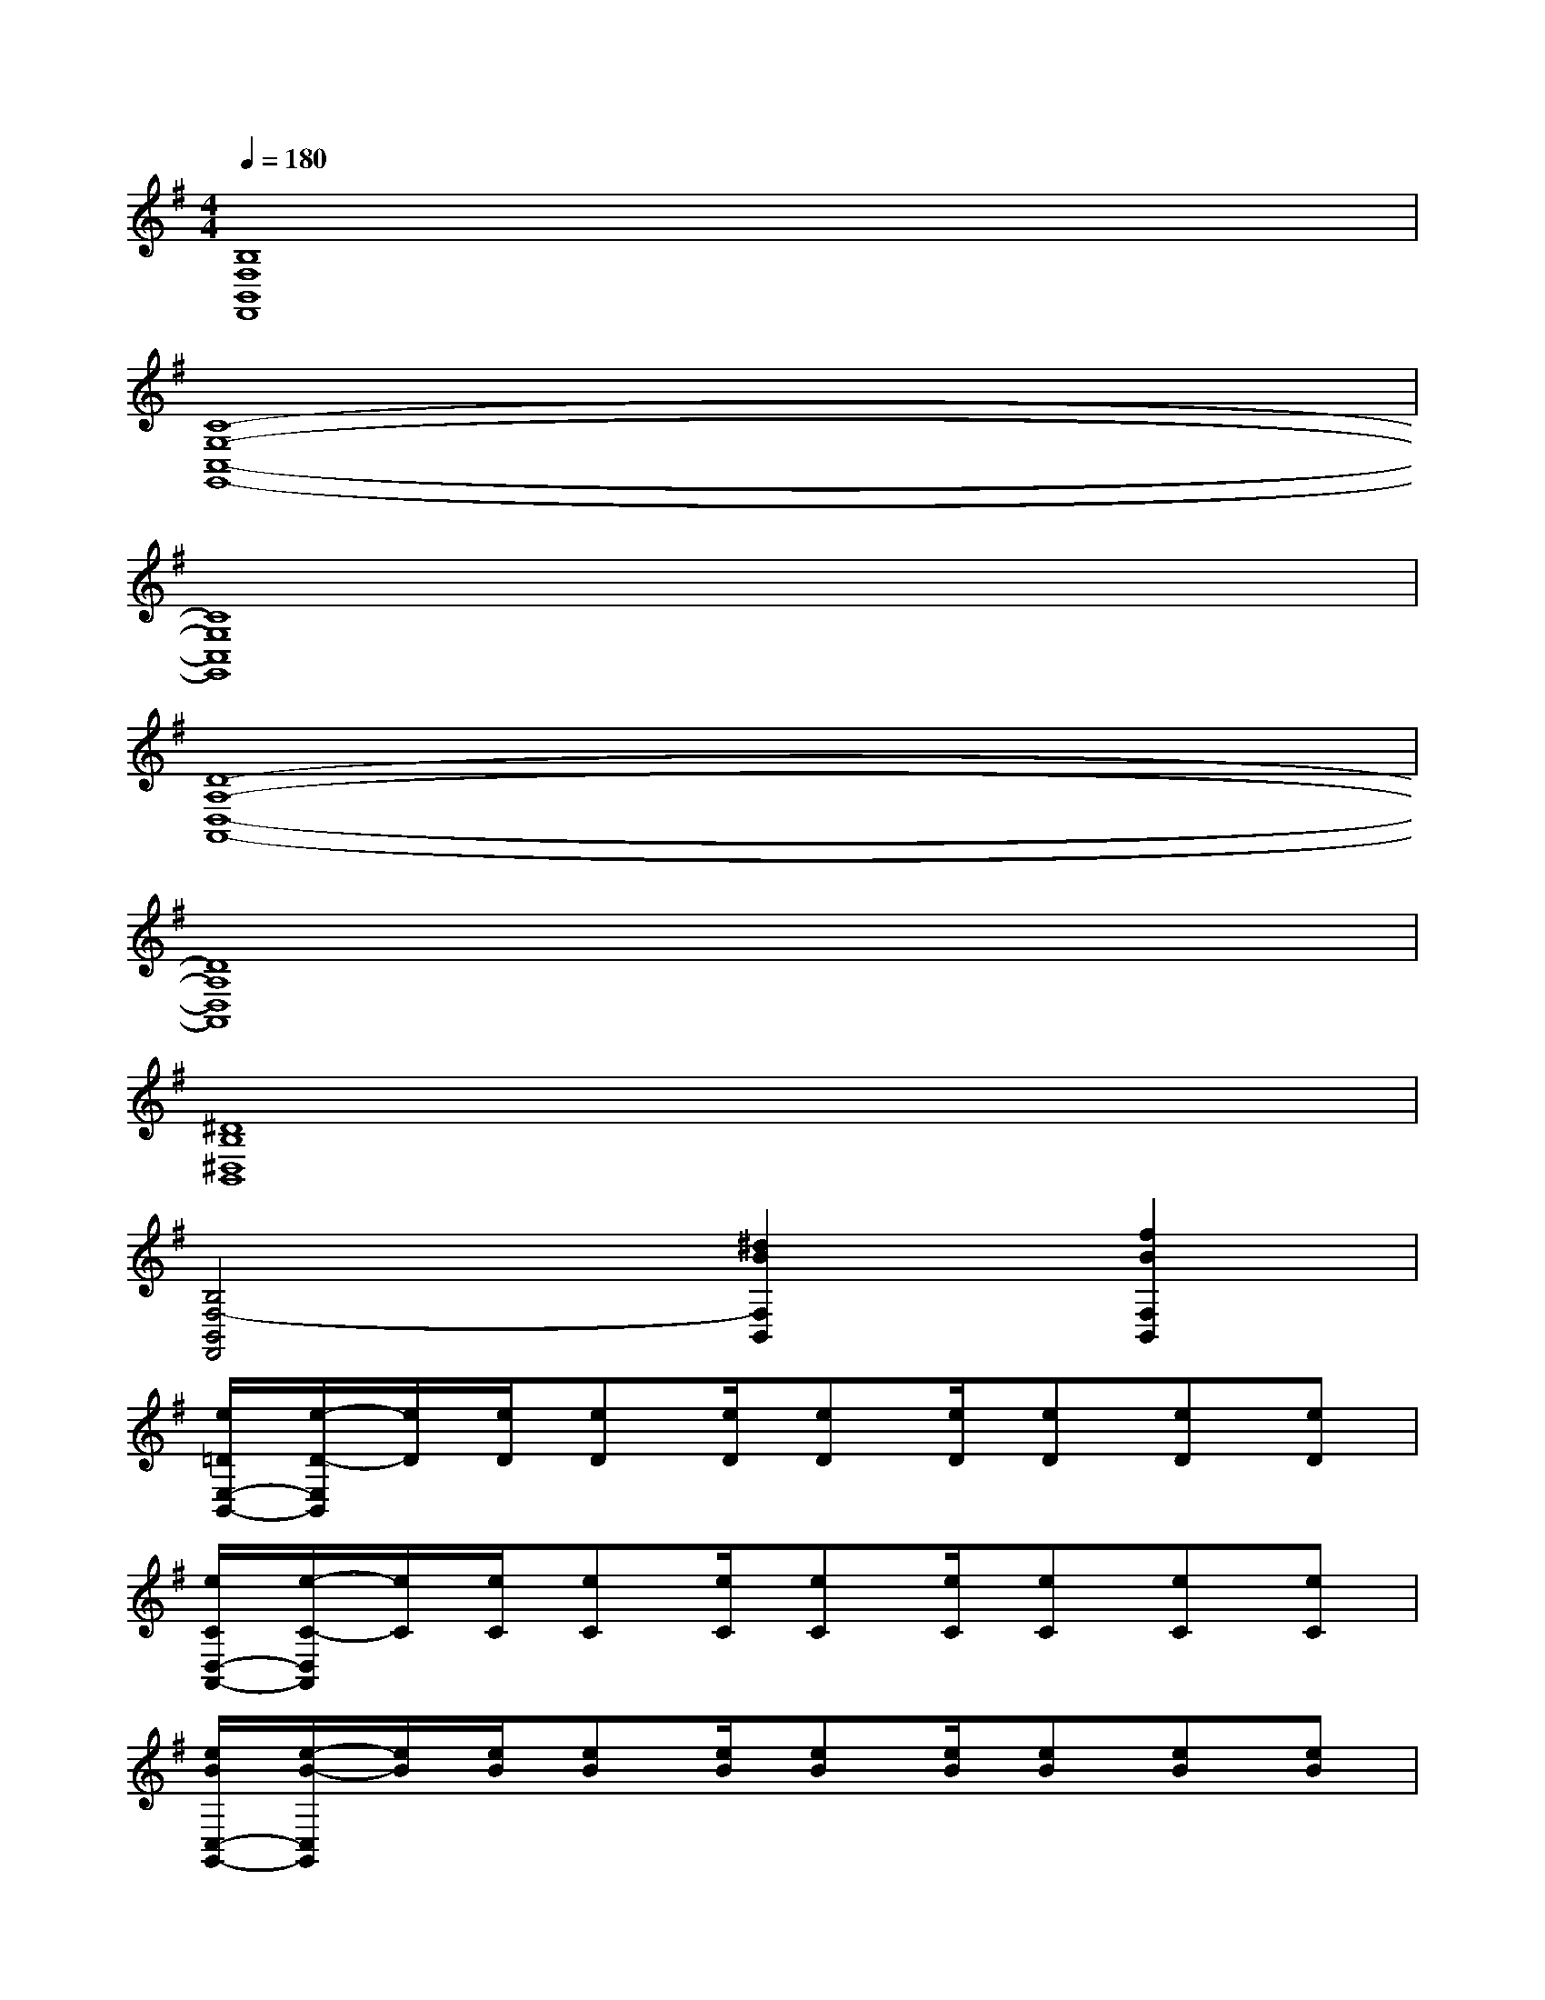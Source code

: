 X:1
T:
M:4/4
L:1/8
Q:1/4=180
K:G%1sharps
V:1
[B,8F,8B,,8F,,8]|
[C8-G,8-C,8-G,,8-]|
[C8G,8C,8G,,8]|
[D8-A,8-D,8-A,,8-]|
[D8A,8D,8A,,8]|
[^D8B,8^D,8B,,8]|
[B,4F,4-B,,4F,,4][^d2B2F,2B,,2][f2B2F,2B,,2]|
[e/2=D/2E,/2-B,,/2-][e/2-D/2-E,/2B,,/2][e/2D/2][e/2D/2][eD][e/2D/2][eD][e/2D/2][eD][eD][eD]|
[e/2C/2D,/2-A,,/2-][e/2-C/2-D,/2A,,/2][e/2C/2][e/2C/2][eC][e/2C/2][eC][e/2C/2][eC][eC][eC]|
[e/2B/2C,/2-G,,/2-][e/2-B/2-C,/2G,,/2][e/2B/2][e/2B/2][eB][e/2B/2][eB][e/2B/2][eB][eB][eB]|
[e/2F/2A,,/2-E,,/2-][eFA,,E,,][e/2F/2B,,/2-F,,/2-][eFB,,F,,][e/2F/2C,/2-G,,/2-][e/2-F/2-C,/2G,,/2][e/2F/2B,,/2-F,,/2-][e/2F/2B,,/2-F,,/2-][e/2-F/2-B,,/2F,,/2][e/2F/2C,/2-G,,/2-][e^AC,G,,][e^AD,=A,,]|
[e/2B/2E,/2-B,,/2-][eBE,-B,,-][e/2B/2E,/2-B,,/2-][eBE,-B,,-][e/2B/2E,/2-B,,/2-][eBE,-B,,-][e/2B/2E,/2-B,,/2-][eBE,B,,][eBE,-B,,-][eBE,B,,]|
[f/2B/2D,/2-A,,/2-][fBD,-A,,-][f/2B/2D,/2-A,,/2-][fBD,-A,,-][f/2B/2D,/2-A,,/2-][fBD,-A,,-][f/2B/2D,/2-A,,/2-][fBD,A,,][fBD,-A,,-][fBD,A,,]|
[g/2B/2C,/2-G,,/2-][gBC,-G,,-][g/2B/2C,/2-G,,/2-][gBC,-G,,-][g/2B/2C,/2-G,,/2-][gBC,-G,,-][g/2B/2C,/2-G,,/2-][gBC,G,,][gBG,-C,-][gBG,C,]|
[F3/2B,3/2][D3/2F,3/2][B,3/2D,3/2][F,3/2B,,3/2][D,-F,,][D,B,,]|
[f3/2d3/2][d3/2B3/2][B3/2F3/2][F3/2D3/2][DB,][B,F,]